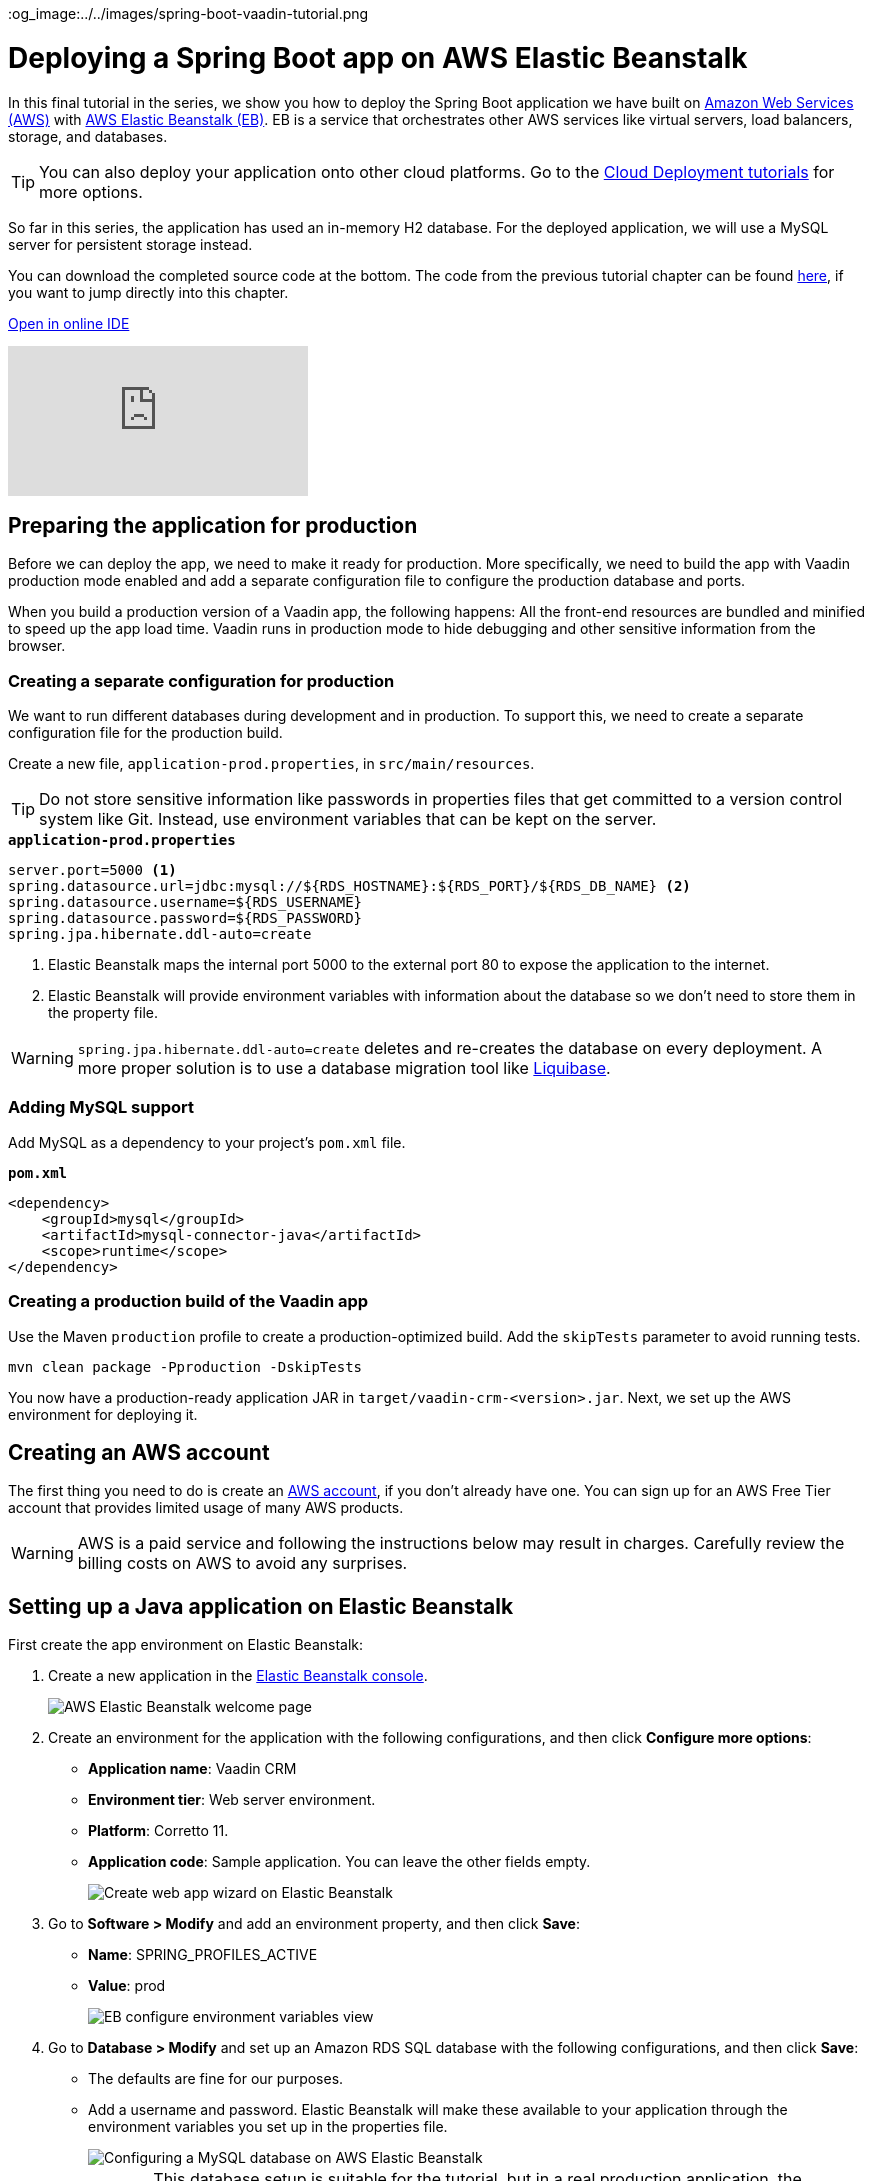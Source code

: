 :title: Deploying a Spring Boot app on AWS Elastic Beanstalk
:tags: Java, Spring 
:author: Vaadin
:description: How to set up a production build with a MySQL database and deploy it to AWS Elastic Beanstalk. 
:repo: https://github.com/vaadin-learning-center/crm-tutorial
:linkattrs: // enable link attributes, like opening in a new window
ifndef::print[]
:imagesdir: ./images
:og_image:../../images/spring-boot-vaadin-tutorial.png
endif::[]

= Deploying a Spring Boot app on AWS Elastic Beanstalk

In this final tutorial in the series, we show you how to deploy the Spring Boot application we have built on https://aws.amazon.com/[Amazon Web Services (AWS)] with https://aws.amazon.com/elasticbeanstalk/[AWS Elastic Beanstalk (EB)]. EB is a service that orchestrates other AWS services like virtual servers, load balancers, storage, and databases.

TIP: You can also deploy your application onto other cloud platforms. Go to the link:https://vaadin.com/learn/tutorials/cloud-deployment[Cloud Deployment tutorials] for more options. 

So far in this series, the application has used an in-memory H2 database. For the deployed application, we will use a MySQL server for persistent storage instead. 

You can download the completed source code at the bottom. The code from the previous tutorial chapter can be found https://github.com/vaadin-learning-center/crm-tutorial/tree/13-end-to-end-testing[here], if you want to jump directly into this chapter.

ifndef::print[]
https://gitpod.io/#https://github.com/vaadin-learning-center/crm-tutorial/tree/13-end-to-end-testing[Open in online IDE^, role="button button--bordered"]

video::EtDSJRdpJM4[youtube]
endif::[]

== Preparing the application for production
Before we can deploy the app, we need to make it ready for production. More specifically, we need to build the app with Vaadin production mode enabled and add a separate configuration file to configure the production database and ports. 

When you build a production version of a Vaadin app, the following happens:
All the front-end resources are bundled and minified to speed up the app load time.
Vaadin runs in production mode to hide debugging and other sensitive information from the browser.

=== Creating a separate configuration for production

We want to run different databases during development and in production. To support this, we need to create a separate configuration file for the production build.

Create a new file, `application-prod.properties`, in `src/main/resources`.

TIP: Do not store sensitive information like passwords in properties files that get committed to a version control system like Git. Instead, use environment variables that can be kept on the server. 

.`*application-prod.properties*`
[source]
----
server.port=5000 <1>
spring.datasource.url=jdbc:mysql://${RDS_HOSTNAME}:${RDS_PORT}/${RDS_DB_NAME} <2>
spring.datasource.username=${RDS_USERNAME}
spring.datasource.password=${RDS_PASSWORD}
spring.jpa.hibernate.ddl-auto=create
----
<1> Elastic Beanstalk maps the internal port 5000 to the external port 80 to expose the application to the internet.
<2>  Elastic Beanstalk will provide environment variables with information about the database so we don't need to store them in the property file. 

WARNING:  `spring.jpa.hibernate.ddl-auto=create` deletes and re-creates the database on every deployment. A more proper solution is to use a database migration tool like https://www.liquibase.org/[Liquibase].

=== Adding MySQL support
Add MySQL as a dependency to your project's `pom.xml` file. 

.`*pom.xml*`
[source,xml]
----
<dependency>
    <groupId>mysql</groupId>
    <artifactId>mysql-connector-java</artifactId>
    <scope>runtime</scope>
</dependency>
----

=== Creating a production build of the Vaadin app

Use the Maven `production` profile to create a production-optimized build. Add the `skipTests` parameter to avoid running tests. 

[source]
----
mvn clean package -Pproduction -DskipTests
----

You now have a production-ready application JAR in `target/vaadin-crm-<version>.jar`. Next, we set up the AWS environment for deploying it. 

== Creating an AWS account
The first thing you need to do is create an link:https://aws.amazon.com/premiumsupport/knowledge-center/create-and-activate-aws-account/[AWS account], if you don’t already have one. You can sign up for an AWS Free Tier account that provides limited usage of many AWS products.

WARNING: AWS is a paid service and following the instructions below may result in charges. Carefully review the billing costs on AWS to avoid any surprises.

== Setting up a Java application on Elastic Beanstalk

First create the app environment on Elastic Beanstalk:

1. Create a new application in the https://console.aws.amazon.com/elasticbeanstalk[Elastic Beanstalk console]. 
+
image::aws-eb-start.png[AWS Elastic Beanstalk welcome page]

2. Create an environment for the application with the following configurations, and then click *Configure more options*:
+
- *Application name*: Vaadin CRM
- *Environment tier*: Web server environment.
- *Platform*: Corretto 11.
- *Application code*: Sample application.
You can leave the other fields empty.
+
image::aws-eb-environment.png[Create web app wizard on Elastic Beanstalk]

3. Go to *Software > Modify* and add an environment property, and then click *Save*:
+
- *Name*: SPRING_PROFILES_ACTIVE
- *Value*: prod
+
image::aws-eb-environment-variables.png[EB configure environment variables view]

4. Go to *Database > Modify* and set up an Amazon RDS SQL database with the following configurations, and then click *Save*:
+
- The defaults are fine for our purposes.
- Add a username and password. Elastic Beanstalk will make these available to your application through the environment variables you set up in the properties file.
+
image::aws-eb-database.png[Configuring a MySQL database on AWS Elastic Beanstalk]
+
CAUTION: This database setup is suitable for the tutorial, but in a real production application, the database should not be tied to the lifecycle of the environment. Otherwise you may inadvertently delete the database if you remove the server. See https://docs.aws.amazon.com/elasticbeanstalk/latest/dg/AWSHowTo.RDS.html[Using Elastic Beanstalk with Amazon Relational Database Service]. 


5. Click Create app.

NOTE: Creating the application environment and database can take up to 15 minutes.


== Deploying the Elastic Beanstalk app

1. In the EB console Dashboard, click Upload and Deploy and upload your newly-built JAR file, `target/vaadin-crm-<version>.jar`.
+
image::aws-eb-upload.png[Upload and deploy an app to Elastic Beanstalk through the dashboard]
+
image::aws-eb-deploy.png[Deploy the built JAR file]

2. After the environment has updated (this can take several minutes), the environment Health should indicate as Ok (green tick) and your application should run and be accessible on the web through the link at the top of the dashboard. If the health is not Ok, go to Logs (in the EB console) to troubleshoot the problem.
+
image::aws-eb-open.png[Open the deployed application through the URL at the top of the dashboard]
+
image::aws-eb-running.png[The Spring Boot and Vaadin application running on AWS]

You can find the completed source code for this tutorial on https://github.com/vaadin-learning-center/crm-tutorial/tree/14-production-deployment[GitHub].

== Next steps
Good job on completing the tutorial series! You now have all the skills you need to get started building real-life applications with Spring Boot and Vaadin.

You can find more information about both in the respective frameworks' documentation:

- https://spring.io/projects/spring-boot#learn[Spring Boot documentation]
- https://vaadin.com/docs/index.html[Vaadin documentation]

ifndef::print[]
== Share your experience 
Please let us know what you thought of the tutorial series and if you have ideas for other topics you want us to cover. You can reach us on https://twitter.com/vaadin[Twitter] or by posting a comment below. 
endif::[]